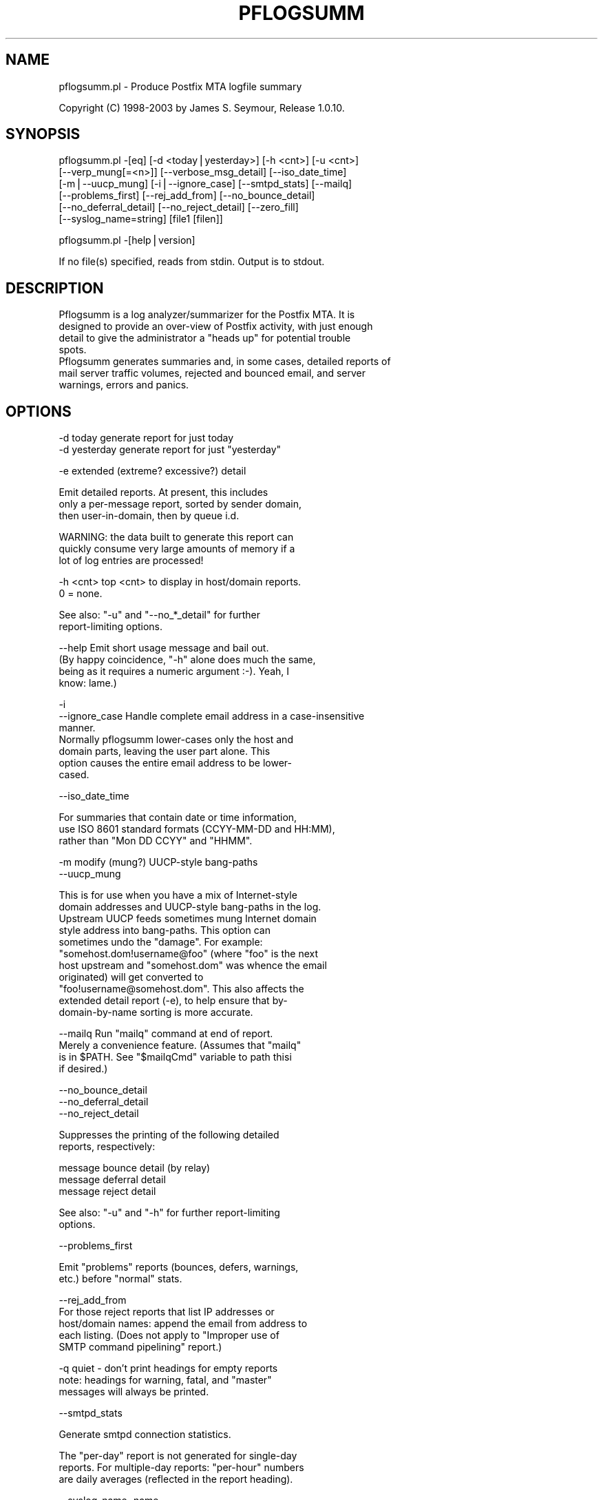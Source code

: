 .rn '' }`
''' $RCSfile: pflogsumm.1,v $$Revision: 1.2 $$Date: 2003/06/10 10:33:14 $
'''
''' $Log: pflogsumm.1,v $
''' Revision 1.2  2003/06/10 10:33:14  lisp
'''
'''
''' >>>
'''
'''     vSACS 1.0 RedHat Linux v7.3 Build;
'''
''' Revision 1.1  2003/03/12 13:09:44  lisp
''' >>>
''' 	New pflogsum untar-ed version;
'''
'''
.de Sh
.br
.if t .Sp
.ne 5
.PP
\fB\\$1\fR
.PP
..
.de Sp
.if t .sp .5v
.if n .sp
..
.de Ip
.br
.ie \\n(.$>=3 .ne \\$3
.el .ne 3
.IP "\\$1" \\$2
..
.de Vb
.ft CW
.nf
.ne \\$1
..
.de Ve
.ft R

.fi
..
'''
'''
'''     Set up \*(-- to give an unbreakable dash;
'''     string Tr holds user defined translation string.
'''     Bell System Logo is used as a dummy character.
'''
.tr \(*W-|\(bv\*(Tr
.ie n \{\
.ds -- \(*W-
.ds PI pi
.if (\n(.H=4u)&(1m=24u) .ds -- \(*W\h'-12u'\(*W\h'-12u'-\" diablo 10 pitch
.if (\n(.H=4u)&(1m=20u) .ds -- \(*W\h'-12u'\(*W\h'-8u'-\" diablo 12 pitch
.ds L" ""
.ds R" ""
'''   \*(M", \*(S", \*(N" and \*(T" are the equivalent of
'''   \*(L" and \*(R", except that they are used on ".xx" lines,
'''   such as .IP and .SH, which do another additional levels of
'''   double-quote interpretation
.ds M" """
.ds S" """
.ds N" """""
.ds T" """""
.ds L' '
.ds R' '
.ds M' '
.ds S' '
.ds N' '
.ds T' '
'br\}
.el\{\
.ds -- \(em\|
.tr \*(Tr
.ds L" ``
.ds R" ''
.ds M" ``
.ds S" ''
.ds N" ``
.ds T" ''
.ds L' `
.ds R' '
.ds M' `
.ds S' '
.ds N' `
.ds T' '
.ds PI \(*p
'br\}
.\"	If the F register is turned on, we'll generate
.\"	index entries out stderr for the following things:
.\"		TH	Title 
.\"		SH	Header
.\"		Sh	Subsection 
.\"		Ip	Item
.\"		X<>	Xref  (embedded
.\"	Of course, you have to process the output yourself
.\"	in some meaninful fashion.
.if \nF \{
.de IX
.tm Index:\\$1\t\\n%\t"\\$2"
..
.nr % 0
.rr F
.\}
.TH PFLOGSUMM 1 "1.0.10" "19/Feb/2003" "User Contributed Perl Documentation"
.UC
.if n .hy 0
.if n .na
.ds C+ C\v'-.1v'\h'-1p'\s-2+\h'-1p'+\s0\v'.1v'\h'-1p'
.de CQ          \" put $1 in typewriter font
.ft CW
'if n "\c
'if t \\&\\$1\c
'if n \\&\\$1\c
'if n \&"
\\&\\$2 \\$3 \\$4 \\$5 \\$6 \\$7
'.ft R
..
.\" @(#)ms.acc 1.5 88/02/08 SMI; from UCB 4.2
.	\" AM - accent mark definitions
.bd B 3
.	\" fudge factors for nroff and troff
.if n \{\
.	ds #H 0
.	ds #V .8m
.	ds #F .3m
.	ds #[ \f1
.	ds #] \fP
.\}
.if t \{\
.	ds #H ((1u-(\\\\n(.fu%2u))*.13m)
.	ds #V .6m
.	ds #F 0
.	ds #[ \&
.	ds #] \&
.\}
.	\" simple accents for nroff and troff
.if n \{\
.	ds ' \&
.	ds ` \&
.	ds ^ \&
.	ds , \&
.	ds ~ ~
.	ds ? ?
.	ds ! !
.	ds /
.	ds q
.\}
.if t \{\
.	ds ' \\k:\h'-(\\n(.wu*8/10-\*(#H)'\'\h"|\\n:u"
.	ds ` \\k:\h'-(\\n(.wu*8/10-\*(#H)'\`\h'|\\n:u'
.	ds ^ \\k:\h'-(\\n(.wu*10/11-\*(#H)'^\h'|\\n:u'
.	ds , \\k:\h'-(\\n(.wu*8/10)',\h'|\\n:u'
.	ds ~ \\k:\h'-(\\n(.wu-\*(#H-.1m)'~\h'|\\n:u'
.	ds ? \s-2c\h'-\w'c'u*7/10'\u\h'\*(#H'\zi\d\s+2\h'\w'c'u*8/10'
.	ds ! \s-2\(or\s+2\h'-\w'\(or'u'\v'-.8m'.\v'.8m'
.	ds / \\k:\h'-(\\n(.wu*8/10-\*(#H)'\z\(sl\h'|\\n:u'
.	ds q o\h'-\w'o'u*8/10'\s-4\v'.4m'\z\(*i\v'-.4m'\s+4\h'\w'o'u*8/10'
.\}
.	\" troff and (daisy-wheel) nroff accents
.ds : \\k:\h'-(\\n(.wu*8/10-\*(#H+.1m+\*(#F)'\v'-\*(#V'\z.\h'.2m+\*(#F'.\h'|\\n:u'\v'\*(#V'
.ds 8 \h'\*(#H'\(*b\h'-\*(#H'
.ds v \\k:\h'-(\\n(.wu*9/10-\*(#H)'\v'-\*(#V'\*(#[\s-4v\s0\v'\*(#V'\h'|\\n:u'\*(#]
.ds _ \\k:\h'-(\\n(.wu*9/10-\*(#H+(\*(#F*2/3))'\v'-.4m'\z\(hy\v'.4m'\h'|\\n:u'
.ds . \\k:\h'-(\\n(.wu*8/10)'\v'\*(#V*4/10'\z.\v'-\*(#V*4/10'\h'|\\n:u'
.ds 3 \*(#[\v'.2m'\s-2\&3\s0\v'-.2m'\*(#]
.ds o \\k:\h'-(\\n(.wu+\w'\(de'u-\*(#H)/2u'\v'-.3n'\*(#[\z\(de\v'.3n'\h'|\\n:u'\*(#]
.ds d- \h'\*(#H'\(pd\h'-\w'~'u'\v'-.25m'\f2\(hy\fP\v'.25m'\h'-\*(#H'
.ds D- D\\k:\h'-\w'D'u'\v'-.11m'\z\(hy\v'.11m'\h'|\\n:u'
.ds th \*(#[\v'.3m'\s+1I\s-1\v'-.3m'\h'-(\w'I'u*2/3)'\s-1o\s+1\*(#]
.ds Th \*(#[\s+2I\s-2\h'-\w'I'u*3/5'\v'-.3m'o\v'.3m'\*(#]
.ds ae a\h'-(\w'a'u*4/10)'e
.ds Ae A\h'-(\w'A'u*4/10)'E
.ds oe o\h'-(\w'o'u*4/10)'e
.ds Oe O\h'-(\w'O'u*4/10)'E
.	\" corrections for vroff
.if v .ds ~ \\k:\h'-(\\n(.wu*9/10-\*(#H)'\s-2\u~\d\s+2\h'|\\n:u'
.if v .ds ^ \\k:\h'-(\\n(.wu*10/11-\*(#H)'\v'-.4m'^\v'.4m'\h'|\\n:u'
.	\" for low resolution devices (crt and lpr)
.if \n(.H>23 .if \n(.V>19 \
\{\
.	ds : e
.	ds 8 ss
.	ds v \h'-1'\o'\(aa\(ga'
.	ds _ \h'-1'^
.	ds . \h'-1'.
.	ds 3 3
.	ds o a
.	ds d- d\h'-1'\(ga
.	ds D- D\h'-1'\(hy
.	ds th \o'bp'
.	ds Th \o'LP'
.	ds ae ae
.	ds Ae AE
.	ds oe oe
.	ds Oe OE
.\}
.rm #[ #] #H #V #F C
.SH "NAME"
pflogsumm.pl \- Produce Postfix MTA logfile summary
.PP
Copyright (C) 1998-2003 by James S. Seymour, Release 1.0.10.
.SH "SYNOPSIS"
.PP
.Vb 6
\&    pflogsumm.pl -[eq] [-d <today|yesterday>] [-h <cnt>] [-u <cnt>]
\&        [--verp_mung[=<n>]] [--verbose_msg_detail] [--iso_date_time]
\&        [-m|--uucp_mung] [-i|--ignore_case] [--smtpd_stats] [--mailq]
\&        [--problems_first] [--rej_add_from] [--no_bounce_detail]
\&        [--no_deferral_detail] [--no_reject_detail] [--zero_fill]
\&        [--syslog_name=string] [file1 [filen]]
.Ve
.Vb 1
\&    pflogsumm.pl -[help|version]
.Ve
.Vb 1
\&    If no file(s) specified, reads from stdin.  Output is to stdout.
.Ve
.SH "DESCRIPTION"
.PP
.Vb 8
\&    Pflogsumm is a log analyzer/summarizer for the Postfix MTA.  It is
\&    designed to provide an over-view of Postfix activity, with just enough
\&    detail to give the administrator a "heads up" for potential trouble
\&    spots.
\&    
\&    Pflogsumm generates summaries and, in some cases, detailed reports of
\&    mail server traffic volumes, rejected and bounced email, and server
\&    warnings, errors and panics.
.Ve
.SH "OPTIONS"
.PP
.Vb 2
\&    -d today       generate report for just today
\&    -d yesterday   generate report for just "yesterday"
.Ve
.Vb 1
\&    -e             extended (extreme? excessive?) detail
.Ve
.Vb 3
\&                   Emit detailed reports.  At present, this includes
\&                   only a per-message report, sorted by sender domain,
\&                   then user-in-domain, then by queue i.d.
.Ve
.Vb 3
\&                   WARNING: the data built to generate this report can
\&                   quickly consume very large amounts of memory if a
\&                   lot of log entries are processed!
.Ve
.Vb 3
\&    -h <cnt>       top <cnt> to display in host/domain reports.
\&    
\&                   0 = none.
.Ve
.Vb 2
\&                   See also: "-u" and "--no_*_detail" for further
\&                             report-limiting options.
.Ve
.Vb 5
\&    --help         Emit short usage message and bail out.
\&    
\&                   (By happy coincidence, "-h" alone does much the same,
\&                   being as it requires a numeric argument :-).  Yeah, I
\&                   know: lame.)
.Ve
.Vb 8
\&    -i
\&    --ignore_case  Handle complete email address in a case-insensitive
\&                   manner.
\&                   
\&                   Normally pflogsumm lower-cases only the host and
\&                   domain parts, leaving the user part alone.  This
\&                   option causes the entire email address to be lower-
\&                   cased.
.Ve
.Vb 1
\&    --iso_date_time
.Ve
.Vb 3
\&                   For summaries that contain date or time information,
\&                   use ISO 8601 standard formats (CCYY-MM-DD and HH:MM),
\&                   rather than "Mon DD CCYY" and "HHMM".
.Ve
.Vb 2
\&    -m             modify (mung?) UUCP-style bang-paths
\&    --uucp_mung
.Ve
.Vb 11
\&                   This is for use when you have a mix of Internet-style
\&                   domain addresses and UUCP-style bang-paths in the log.
\&                   Upstream UUCP feeds sometimes mung Internet domain
\&                   style address into bang-paths.  This option can
\&                   sometimes undo the "damage".  For example:
\&                   "somehost.dom!username@foo" (where "foo" is the next
\&                   host upstream and "somehost.dom" was whence the email
\&                   originated) will get converted to
\&                   "foo!username@somehost.dom".  This also affects the
\&                   extended detail report (-e), to help ensure that by-
\&                    domain-by-name sorting is more accurate.
.Ve
.Vb 5
\&    --mailq        Run "mailq" command at end of report.
\&    
\&                   Merely a convenience feature.  (Assumes that "mailq"
\&                   is in $PATH.  See "$mailqCmd" variable to path thisi
\&                   if desired.)
.Ve
.Vb 3
\&    --no_bounce_detail
\&    --no_deferral_detail
\&    --no_reject_detail
.Ve
.Vb 2
\&                   Suppresses the printing of the following detailed
\&                   reports, respectively:
.Ve
.Vb 3
\&                        message bounce detail (by relay)
\&                        message deferral detail
\&                        message reject detail
.Ve
.Vb 2
\&                   See also: "-u" and "-h" for further report-limiting
\&                             options.
.Ve
.Vb 1
\&    --problems_first
.Ve
.Vb 2
\&                   Emit "problems" reports (bounces, defers, warnings,
\&                   etc.) before "normal" stats.
.Ve
.Vb 5
\&    --rej_add_from
\&                   For those reject reports that list IP addresses or
\&                   host/domain names: append the email from address to
\&                   each listing.  (Does not apply to "Improper use of
\&                   SMTP command pipelining" report.)
.Ve
.Vb 4
\&    -q             quiet - don't print headings for empty reports
\&    
\&                   note: headings for warning, fatal, and "master"
\&                   messages will always be printed.
.Ve
.Vb 1
\&    --smtpd_stats
.Ve
.Vb 1
\&                   Generate smtpd connection statistics.
.Ve
.Vb 3
\&                   The "per-day" report is not generated for single-day
\&                   reports.  For multiple-day reports: "per-hour" numbers
\&                   are daily averages (reflected in the report heading).
.Ve
.Vb 1
\&    --syslog_name=name
.Ve
.Vb 1
\&                   Set syslog_name to look for for Postfix log entries.
.Ve
.Vb 5
\&                   By default, pflogsumm looks for entries in logfiles
\&                   with a syslog name of "postfix," the default.
\&                   If you've set a non-default "syslog_name" parameter
\&                   in your Postfix configuration, use this option to
\&                   tell pflogsumm what that is.
.Ve
.Vb 1
\&    -u <cnt>       top <cnt> to display in user reports. 0 == none.
.Ve
.Vb 2
\&                   See also: "-h" and "--no_*_detail" for further
\&                             report-limiting options.
.Ve
.Vb 1
\&    --verbose_msg_detail
.Ve
.Vb 2
\&                   For the message deferral, bounce and reject summaries:
\&                   display the full "reason", rather than a truncated one.
.Ve
.Vb 1
\&                   Note: this can result in quite long lines in the report.
.Ve
.Vb 5
\&    --verp_mung    do "VERP" generated address (?) munging.  Convert
\&    --verp_mung=2  sender addresses of the form
\&                   "list-return-NN-someuser=some.dom@host.sender.dom"
\&                    to
\&                      "list-return-ID-someuser=some.dom@host.sender.dom"
.Ve
.Vb 1
\&                    In other words: replace the numeric value with "ID".
.Ve
.Vb 3
\&                   By specifying the optional "=2" (second form), the
\&                   munging is more "aggressive", converting the address
\&                   to something like:
.Ve
.Vb 1
\&                        "list-return@host.sender.dom"
.Ve
.Vb 3
\&                   Actually: specifying anything less than 2 does the
\&                   "simple" munging and anything greater than 1 results
\&                   in the more "aggressive" hack being applied.
.Ve
.Vb 1
\&                   See "NOTES" regarding this option.
.Ve
.Vb 1
\&    --version      Print program name and version and bail out.
.Ve
.Vb 2
\&    --zero_fill    "Zero-fill" certain arrays so reports come out with
\&                   data in columns that that might otherwise be blank.
.Ve
.SH "RETURN VALUE"
.PP
.Vb 1
\&    Pflogsumm doesn't return anything of interest to the shell.
.Ve
.SH "ERRORS"
.PP
.Vb 1
\&    Error messages are emitted to stderr.
.Ve
.SH "EXAMPLES"
.PP
.Vb 1
\&    Produce a report of previous day's activities:
.Ve
.Vb 1
\&        pflogsumm.pl -d yesterday /var/log/maillog
.Ve
.Vb 1
\&    A report of prior week's activities (after logs rotated):
.Ve
.Vb 1
\&        pflogsumm.pl /var/log/maillog.0
.Ve
.Vb 1
\&    What's happened so far today:
.Ve
.Vb 1
\&        pflogsumm.pl -d today /var/log/maillog
.Ve
.Vb 2
\&    Crontab entry to generate a report of the previous day's activity
\&    at 10 minutes after midnight.
.Ve
.Vb 2
\&        10 0 * * * /usr/local/sbin/pflogsumm -d yesterday /var/log/maillog
\&        2>&1 |/usr/bin/mailx -s "`uname -n` daily mail stats" postmaster
.Ve
.Vb 3
\&    Crontab entry to generate a report for the prior week's activity.
\&    (This example assumes one rotates ones mail logs weekly, some time
\&    before 4:10 a.m. on Sunday.)
.Ve
.Vb 2
\&        10 4 * * 0   /usr/local/sbin/pflogsumm /var/log/maillog.0
\&        2>&1 |/usr/bin/mailx -s "`uname -n` weekly mail stats" postmaster
.Ve
.Vb 3
\&    The two crontab examples, above, must actually be a single line
\&    each.  They're broken-up into two-or-more lines due to page
\&    formatting issues.
.Ve
.SH "SEE ALSO"
.PP
.Vb 1
\&    The pflogsumm FAQ: pflogsumm-faq.txt.
.Ve
.SH "NOTES"
.PP
.Vb 3
\&    Pflogsumm makes no attempt to catch/parse non-Postfix log
\&    entries.  Unless it has "postfix/" in the log entry, it will be
\&    ignored.
.Ve
.Vb 3
\&    It's important that the logs are presented to pflogsumm in
\&    chronological order so that message sizes are available when
\&    needed.
.Ve
.Vb 8
\&    For display purposes: integer values are munged into "kilo" and
\&    "mega" notation as they exceed certain values.  I chose the
\&    admittedly arbitrary boundaries of 512k and 512m as the points at
\&    which to do this--my thinking being 512x was the largest number
\&    (of digits) that most folks can comfortably grok at-a-glance.
\&    These are "computer" "k" and "m", not 1000 and 1,000,000.  You
\&    can easily change all of this with some constants near the
\&    beginning of the program.
.Ve
.Vb 3
\&    "Items-per-day" reports are not generated for single-day
\&    reports.  For multiple-day reports: "Items-per-hour" numbers are
\&    daily averages (reflected in the report headings).
.Ve
.Vb 3
\&    Message rejects, reject warnings, holds and discards are all
\&    reported under the "rejects" column for the Per-Hour and Per-Day
\&    traffic summaries.
.Ve
.Vb 2
\&    Verp munging may not always result in correct address and
\&    address-count reduction.
.Ve
.Vb 3
\&    Verp munging is always in a state of experimentation.  The use
\&    of this option may result in inaccurate statistics with regards
\&    to the "senders" count.
.Ve
.Vb 5
\&    UUCP-style bang-path handling needs more work.  Particularly if
\&    Postfix is not being run with "swap_bangpath = yes" and/or *is* being
\&    run with "append_dot_mydomain = yes", the detailed by-message report
\&    may not be sorted correctly by-domain-by-user.  (Also depends on
\&    upstream MTA, I suspect.)
.Ve
.Vb 3
\&    The "percent rejected" and "percent discarded" figures are only
\&    approximations.  They are calculated as follows (example is for
\&    "percent rejected"):
.Ve
.Vb 3
\&        percent rejected =
\&        
\&            (rejected / (delivered + rejected + discarded)) * 100
.Ve
.Vb 1
\&    The Pflogsumm Home Page is at:
.Ve
.Vb 1
\&        http://jimsun.LinxNet.com/postfix_contrib.html
.Ve
.SH "REQUIREMENTS"
.PP
.Vb 2
\&    Pflogsumm requires the Date::Calc module, which can be obtained from
\&    CPAN at http://www.perl.com.
.Ve
.Vb 3
\&    Pflogsumm is currently written and tested under Perl 5.005_03.
\&    As of version 19990413-02, pflogsumm worked with Perl 5.003, but
\&    future compatibility is not guaranteed.
.Ve
.SH "LICENSE"
.PP
.Vb 17
\&    This program is free software; you can redistribute it and/or
\&    modify it under the terms of the GNU General Public License
\&    as published by the Free Software Foundation; either version 2
\&    of the License, or (at your option) any later version.
\&    
\&    This program is distributed in the hope that it will be useful,
\&    but WITHOUT ANY WARRANTY; without even the implied warranty of
\&    MERCHANTABILITY or FITNESS FOR A PARTICULAR PURPOSE.  See the
\&    GNU General Public License for more details.
\&    
\&    You may have received a copy of the GNU General Public License
\&    along with this program; if not, write to the Free Software
\&    Foundation, Inc., 59 Temple Place - Suite 330, Boston, MA  02111-1307,
\&    USA.
\&    
\&    An on-line copy of the GNU General Public License can be found
\&    http://www.fsf.org/copyleft/gpl.html.
.Ve

.rn }` ''
.IX Title "PFLOGSUMM 1"
.IX Name "pflogsumm.pl - Produce Postfix MTA logfile summary"

.IX Header "NAME"

.IX Header "SYNOPSIS"

.IX Header "DESCRIPTION"

.IX Header "OPTIONS"

.IX Header "RETURN VALUE"

.IX Header "ERRORS"

.IX Header "EXAMPLES"

.IX Header "SEE ALSO"

.IX Header "NOTES"

.IX Header "REQUIREMENTS"

.IX Header "LICENSE"


